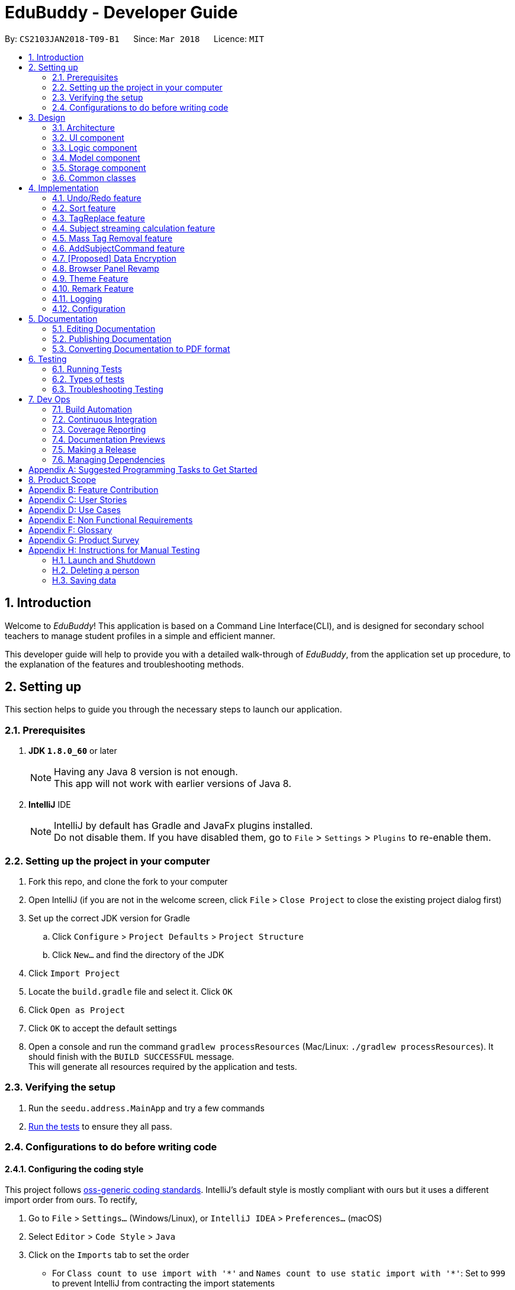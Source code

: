 = EduBuddy - Developer Guide
:toc:
:toc-title:
:toc-placement: preamble
:sectnums:
:imagesDir: images
:stylesDir: stylesheets
:xrefstyle: full
ifdef::env-github[]
:tip-caption: :bulb:
:note-caption: :information_source:
endif::[]
:repoURL: https://github.com/se-edu/addressbook-level4/tree/master

By: `CS2103JAN2018-T09-B1`      Since: `Mar 2018`      Licence: `MIT`

== Introduction
Welcome to _EduBuddy_! This application is based on a Command Line Interface(CLI),
and is designed for secondary school teachers to manage student profiles in
a simple and efficient manner.

This developer guide will help to provide you with a detailed walk-through of _EduBuddy_,
from the application set up procedure, to the explanation of the features and
troubleshooting methods.

== Setting up
This section helps to guide you through the necessary steps to launch our application.

=== Prerequisites

. *JDK `1.8.0_60`* or later
+
[NOTE]
Having any Java 8 version is not enough. +
This app will not work with earlier versions of Java 8.
+

. *IntelliJ* IDE
+
[NOTE]
IntelliJ by default has Gradle and JavaFx plugins installed. +
Do not disable them. If you have disabled them, go to `File` > `Settings` > `Plugins` to re-enable them.


=== Setting up the project in your computer

. Fork this repo, and clone the fork to your computer
. Open IntelliJ (if you are not in the welcome screen, click `File` > `Close Project` to close the existing project dialog first)
. Set up the correct JDK version for Gradle
.. Click `Configure` > `Project Defaults` > `Project Structure`
.. Click `New...` and find the directory of the JDK
. Click `Import Project`
. Locate the `build.gradle` file and select it. Click `OK`
. Click `Open as Project`
. Click `OK` to accept the default settings
. Open a console and run the command `gradlew processResources` (Mac/Linux: `./gradlew processResources`). It should finish with the `BUILD SUCCESSFUL` message. +
This will generate all resources required by the application and tests.

=== Verifying the setup

. Run the `seedu.address.MainApp` and try a few commands
. <<Testing,Run the tests>> to ensure they all pass.

=== Configurations to do before writing code

==== Configuring the coding style

This project follows https://github.com/oss-generic/process/blob/master/docs/CodingStandards.adoc[oss-generic coding standards]. IntelliJ's default style is mostly compliant with ours but it uses a different import order from ours. To rectify,

. Go to `File` > `Settings...` (Windows/Linux), or `IntelliJ IDEA` > `Preferences...` (macOS)
. Select `Editor` > `Code Style` > `Java`
. Click on the `Imports` tab to set the order

* For `Class count to use import with '\*'` and `Names count to use static import with '*'`: Set to `999` to prevent IntelliJ from contracting the import statements
* For `Import Layout`: The order is `import static all other imports`, `import java.\*`, `import javax.*`, `import org.\*`, `import com.*`, `import all other imports`. Add a `<blank line>` between each `import`

Optionally, you can follow the <<UsingCheckstyle#, UsingCheckstyle.adoc>> document to configure Intellij to check style-compliance as you write code.

==== Updating documentation to match your fork

After forking the repo, links in the documentation will still point to the `se-edu/addressbook-level4` repo. If you plan to develop this as a separate product (i.e. instead of contributing to the `se-edu/addressbook-level4`) , you should replace the URL in the variable `repoURL` in `DeveloperGuide.adoc` and `UserGuide.adoc` with the URL of your fork.

==== Setting up CI

Set up Travis to perform Continuous Integration (CI) for your fork. See <<UsingTravis#, UsingTravis.adoc>> to learn how to set it up.

After setting up Travis, you can optionally set up coverage reporting for your team fork (see <<UsingCoveralls#, UsingCoveralls.adoc>>).

[NOTE]
Coverage reporting could be useful for a team repository that hosts the final version but it is not that useful for your personal fork.

Optionally, you can set up AppVeyor as a second CI (see <<UsingAppVeyor#, UsingAppVeyor.adoc>>).

[NOTE]
Having both Travis and AppVeyor ensures your App works on both Unix-based platforms and Windows-based platforms (Travis is Unix-based and AppVeyor is Windows-based)

==== Getting started with coding

When you are ready to start coding,

1. Get some sense of the overall design by reading <<Design-Architecture>>.
2. Read up on the individual design parts from Model, Storage, UI and Logic.

*_return to <<toc,Table of Contents>>_*

== Design
This section illustrates the overall design of our application and provides
the details of its individual components.

[[Design-Architecture]]
=== Architecture

.Architecture Diagram
image::Architecture.png[width="600"]

The *_Architecture Diagram_* given above explains the high-level design of the App. Given below is a quick overview of each component.

[TIP]
The `.pptx` files used to create diagrams in this document can be found in the link:{repoURL}/docs/diagrams/[diagrams] folder. To update a diagram, modify the diagram in the pptx file, select the objects of the diagram, and choose `Save as picture`.

`Main` has only one class called link:{repoURL}/src/main/java/seedu/address/MainApp.java[`MainApp`]. It is responsible for,

* At app launch: Initializes the components in the correct sequence, and connects them up with each other.
* At shut down: Shuts down the components and invokes cleanup method where necessary.

<<Design-Commons,*`Commons`*>> represents a collection of classes used by multiple other components. Two of those classes play important roles at the architecture level.

* `EventsCenter` : This class (written using https://github.com/google/guava/wiki/EventBusExplained[Google's Event Bus library]) is used by components to communicate with other components using events (i.e. a form of _Event Driven_ design)
* `LogsCenter` : Used by many classes to write log messages to the App's log file.

The rest of the App consists of four components.

* <<Design-Ui,*`UI`*>>: The UI of the App.
* <<Design-Logic,*`Logic`*>>: The command executor.
* <<Design-Model,*`Model`*>>: Holds the data of the App in-memory.
* <<Design-Storage,*`Storage`*>>: Reads data from, and writes data to, the hard disk.

Each of the four components

* Defines its _API_ in an `interface` with the same name as the Component.
* Exposes its functionality using a `{Component Name}Manager` class.

For example, the `Logic` component (see the class diagram given below) defines it's API in the `Logic.java` interface and exposes its functionality using the `LogicManager.java` class.

.Class Diagram of the Logic Component
image::LogicClassDiagram.png[width="800"]

[discrete]
==== Events-Driven nature of the design

The _Sequence Diagram_ below shows how the components interact for the scenario where the user issues the command `delete 1`.

.Component interactions for `delete 1` command (part 1)
image::SDforDeletePerson.png[width="800"]

[NOTE]
Note how the `Model` simply raises a `AddressBookChangedEvent` when the Address Book data are changed, instead of asking the `Storage` to save the updates to the hard disk.

The diagram below shows how the `EventsCenter` reacts to that event, which eventually results in the updates being saved to the hard disk and the status bar of the UI being updated to reflect the 'Last Updated' time.

.Component interactions for `delete 1` command (part 2)
image::SDforDeletePersonEventHandling.png[width="800"]

[NOTE]
Note how the event is propagated through the `EventsCenter` to the `Storage` and `UI` without `Model` having to be coupled to either of them. This is an example of how this Event Driven approach helps us reduce direct coupling between components.

The sections below give more details of each component.

[[Design-Ui]]
=== UI component

.Structure of the UI Component
image::UiClassDiagram.png[width="800"]

*API* : link:{repoURL}/src/main/java/seedu/address/ui/Ui.java[`Ui.java`]

The UI consists of a `MainWindow` that is made up of parts e.g.`CommandBox`, `ResultDisplay`, `PersonListPanel`, `StatusBarFooter`, `BrowserPanel` etc. All these, including the `MainWindow`, inherit from the abstract `UiPart` class.

The `UI` component uses JavaFx UI framework. The layout of these UI parts are defined in matching `.fxml` files that are in the `src/main/resources/view` folder. For example, the layout of the link:{repoURL}/src/main/java/seedu/address/ui/MainWindow.java[`MainWindow`] is specified in link:{repoURL}/src/main/resources/view/MainWindow.fxml[`MainWindow.fxml`]

The UI Browser window uses HTML's w3.css framework. The layout of the Browser Panel is defined from `src/main/resources/StudentPage/template.html`.

The UI Browser window then reflects the user profile's respective HTML file when a user is selected, found in {user.home}/StudentPage.

The `UI` component,

* Executes user commands using the `Logic` component.
* Binds itself to some data in the `Model` so that the UI can auto-update when data in the `Model` change.
* Responds to events raised from various parts of the App and updates the UI accordingly.

[[Design-Logic]]
=== Logic component

[[fig-LogicClassDiagram]]
.Structure of the Logic Component
image::LogicClassDiagram.png[width="800"]

.Structure of Commands in the Logic Component. This diagram shows finer details concerning `XYZCommand` and `Command` in <<fig-LogicClassDiagram>>
image::LogicCommandClassDiagram.png[width="800"]

*API* :
link:{repoURL}/src/main/java/seedu/address/logic/Logic.java[`Logic.java`]

.  `Logic` uses the `AddressBookParser` class to parse the user command.
.  This results in a `Command` object which is executed by the `LogicManager`.
.  The command execution can affect the `Model` (e.g. adding a person) and/or raise events.
.  The result of the command execution is encapsulated as a `CommandResult` object which is passed back to the `Ui`.

Given below is the Sequence Diagram for interactions within the `Logic` component for the `execute("delete 1")` API call.

.Interactions Inside the Logic Component for the `delete 1` Command
image::DeletePersonSdForLogic.png[width="800"]

[[Design-Model]]
=== Model component

.Structure of the Model Component
image::ModelClassDiagram.png[width="800"]

*API* : link:{repoURL}/src/main/java/seedu/address/model/Model.java[`Model.java`]

The `Model`,

* stores a `UserPref` object that represents the user's preferences.
* stores the Address Book data.
* exposes an unmodifiable `ObservableList<Person>` that can be 'observed' e.g. the UI can be bound to this list so that the UI automatically updates when the data in the list change.
* does not depend on any of the other three components.

[[Design-Storage]]
=== Storage component

.Structure of the Storage Component
image::StorageClassDiagram.png[width="800"]

*API* : link:{repoURL}/src/main/java/seedu/address/storage/Storage.java[`Storage.java`]

The `Storage` component,

* can save `UserPref` objects in json format and read it back.
* can save the Address Book data in xml format and read it back.

[[Design-Commons]]
=== Common classes

Classes used by multiple components are in the `seedu.addressbook.commons` package.

*_return to <<toc,Table of Contents>>_*

== Implementation

This section describes some noteworthy details on how certain features are implemented.

// tag::undoredo[]
=== Undo/Redo feature
==== Current Implementation

The undo/redo mechanism is facilitated by an `UndoRedoStack`, which resides inside `LogicManager`. It supports undoing and redoing of commands that modifies the state of the address book (e.g. `add`, `edit`). Such commands will inherit from `UndoableCommand`.

`UndoRedoStack` only deals with `UndoableCommands`. Commands that cannot be undone will inherit from `Command` instead. The following diagram shows the inheritance diagram for commands:

image::LogicCommandClassDiagram.png[width="800"]

As you can see from the diagram, `UndoableCommand` adds an extra layer between the abstract `Command` class and concrete commands that can be undone, such as the `DeleteCommand`. Note that extra tasks need to be done when executing a command in an _undoable_ way, such as saving the state of the address book before execution. `UndoableCommand` contains the high-level algorithm for those extra tasks while the child classes implements the details of how to execute the specific command. Note that this technique of putting the high-level algorithm in the parent class and lower-level steps of the algorithm in child classes is also known as the https://www.tutorialspoint.com/design_pattern/template_pattern.htm[template pattern].

Commands that are not undoable are implemented this way:
[source,java]
----
public class ListCommand extends Command {
    @Override
    public CommandResult execute() {
        // ... list logic ...
    }
}
----

With the extra layer, the commands that are undoable are implemented this way:
[source,java]
----
public abstract class UndoableCommand extends Command {
    @Override
    public CommandResult execute() {
        // ... undo logic ...

        executeUndoableCommand();
    }
}

public class DeleteCommand extends UndoableCommand {
    @Override
    public CommandResult executeUndoableCommand() {
        // ... delete logic ...
    }
}
----

Suppose that the user has just launched the application. The `UndoRedoStack` will be empty at the beginning.

The user executes a new `UndoableCommand`, `delete 5`, to delete the 5th person in the address book. The current state of the address book is saved before the `delete 5` command executes. The `delete 5` command will then be pushed onto the `undoStack` (the current state is saved together with the command).

image::UndoRedoStartingStackDiagram.png[width="800"]

As the user continues to use the program, more commands are added into the `undoStack`. For example, the user may execute `add n/David ...` to add a new person.

image::UndoRedoNewCommand1StackDiagram.png[width="800"]

[NOTE]
If a command fails its execution, it will not be pushed to the `UndoRedoStack` at all.

The user now decides that adding the person was a mistake, and decides to undo that action using `undo`.

We will pop the most recent command out of the `undoStack` and push it back to the `redoStack`. We will restore the address book to the state before the `add` command executed.

image::UndoRedoExecuteUndoStackDiagram.png[width="800"]

[NOTE]
If the `undoStack` is empty, then there are no other commands left to be undone, and an `Exception` will be thrown when popping the `undoStack`.

The following sequence diagram shows how the undo operation works:

image::UndoRedoSequenceDiagram.png[width="800"]

The redo does the exact opposite (pops from `redoStack`, push to `undoStack`, and restores the address book to the state after the command is executed).

[NOTE]
If the `redoStack` is empty, then there are no other commands left to be redone, and an `Exception` will be thrown when popping the `redoStack`.

The user now decides to execute a new command, `clear`. As before, `clear` will be pushed into the `undoStack`. This time the `redoStack` is no longer empty. It will be purged as it no longer make sense to redo the `add n/David` command (this is the behavior that most modern desktop applications follow).

image::UndoRedoNewCommand2StackDiagram.png[width="800"]

Commands that are not undoable are not added into the `undoStack`. For example, `list`, which inherits from `Command` rather than `UndoableCommand`, will not be added after execution:

image::UndoRedoNewCommand3StackDiagram.png[width="800"]

The following activity diagram summarize what happens inside the `UndoRedoStack` when a user executes a new command:

image::UndoRedoActivityDiagram.png[width="650"]

==== Design Considerations

===== Aspect: Implementation of `UndoableCommand`

* **Alternative 1 (current choice):** Add a new abstract method `executeUndoableCommand()`
** Pros: We will not lose any undone/redone functionality as it is now part of the default behaviour. Classes that deal with `Command` do not have to know that `executeUndoableCommand()` exist.
** Cons: Hard for new developers to understand the template pattern.
* **Alternative 2:** Just override `execute()`
** Pros: Does not involve the template pattern, easier for new developers to understand.
** Cons: Classes that inherit from `UndoableCommand` must remember to call `super.execute()`, or lose the ability to undo/redo.

===== Aspect: How undo & redo executes

* **Alternative 1 (current choice):** Saves the entire address book.
** Pros: Easy to implement.
** Cons: May have performance issues in terms of memory usage.
* **Alternative 2:** Individual command knows how to undo/redo by itself.
** Pros: Will use less memory (e.g. for `delete`, just save the person being deleted).
** Cons: We must ensure that the implementation of each individual command are correct.


===== Aspect: Type of commands that can be undone/redone

* **Alternative 1 (current choice):** Only include commands that modifies the address book (`add`, `clear`, `edit`).
** Pros: We only revert changes that are hard to change back (the view can easily be re-modified as no data are * lost).
** Cons: User might think that undo also applies when the list is modified (undoing filtering for example), * only to realize that it does not do that, after executing `undo`.
* **Alternative 2:** Include all commands.
** Pros: Might be more intuitive for the user.
** Cons: User have no way of skipping such commands if he or she just want to reset the state of the address * book and not the view.
**Additional Info:** See our discussion  https://github.com/se-edu/addressbook-level4/issues/390#issuecomment-298936672[here].


===== Aspect: Data structure to support the undo/redo commands

* **Alternative 1 (current choice):** Use separate stack for undo and redo
** Pros: Easy to understand for new Computer Science student undergraduates to understand, who are likely to be * the new incoming developers of our project.
** Cons: Logic is duplicated twice. For example, when a new command is executed, we must remember to update * both `HistoryManager` and `UndoRedoStack`.
* **Alternative 2:** Use `HistoryManager` for undo/redo
** Pros: We do not need to maintain a separate stack, and just reuse what is already in the codebase.
** Cons: Requires dealing with commands that have already been undone: We must remember to skip these commands. Violates Single Responsibility Principle and Separation of Concerns as `HistoryManager` now needs to do two * different things.
// end::undoredo[]

*_return to <<toc,Table of Contents>>_*

// tag::Sorting[]
=== Sort feature

==== Current Implementation

The sorting feature allows the user to sort the list of students according to certain
parameters like name and tag. After the sorting process has completed, the user will be
presented with a read only view of the sorted list on the `UI`, and the state of the
list will not be modified.

The figure below shows the Sequence Diagram for the interactions within the `Logic`
component when "sort name" is typed into the `CommandBox` by the user.

image::SortCommandSequenceDiagram.png[width="650"]

. `Logic` uses `AddressBookParser` class to parse the user command,
. A `SortCommand` object is created which is then executed by the `LogicManager`.
. The command executes and calls the `sortPersonList(parameter)` method, which then affects
  the `Model`.
. After the sorting process has been completed, the result is encapsulated as a
  `CommandResult` object, which is then passed back to the `Ui` as a message shown
  to the user.

Below is an example of how the list looks like before and after the command "sort name"
is executed.

image::SortCommandByName.png[width="650"]

==== Design Considerations

===== Aspect: How the list appears after sorting is done and the app is restarted
* ** Alternative 1 (current choice): ** List remains in its initial state after each
                                        restart of the app
** Pros: Some users might prefer the default list that was created by themselves e.g. the need
         to track which student was added last.
** Cons: It will be a hassle to sort the list every time the app starts up if there
         are not many changes to the list.
* ** Alternative 2: ** List is in the sorted form after the app is restarted every time
** Pros: Reduces the time taken to sort the list for each start up of the app.
** Cons: If the default list is required, `SortCommand` will have to be implemented
         as an `UndoableCommand` as well.
// end::Sorting[]

*_return to <<toc,Table of Contents>>_*

// tag::TagReplace[]
=== TagReplace feature

==== Current Implementation
The tag replace is a command that replaces the target tag with the tag that we want.
The tags would be passed in via the argument multimap which would extract the tags with t/ prefix.
It would then be separated into two different tags, tag to be replaced and the tag to be placed.
Then the Addressbook would proceed to look for the persons with the unwanted tag to remove the unwanted
tag and to add the new tag to the person.

The figure below shows the Sequence Diagram for the interactions within the `Logic`
component when "tagreplace t/TAGNAME t/TAGNAME" is typed into the `CommandBox` by the user.

image::TagReplaceCommandSequenceDiagram.png[width="650"]

.  `Logic` uses the `AddressBookParser` class to parse the  command.
.  This results in a `TagReplaceCommand` object which is executed by the `LogicManager`.
.  The command execution calls the `replaceTag` method which then affects the `Model`.
.  The tag is then replaced and the result of the command execution is encapsulated as a `CommandResult` object which is passed back to the `Ui`.

Below is an example of how the list looks like before and after the command "tagreplace t/3G t/4G"
is executed.

image::TagReplaceCommand.png[width="650"]

==== Design Considerations.
===== Aspect: Data structure to support the tag replace command
* ** Alternative 1: ** Reuse the set that exist in the Addressbook.
** Pros: Need not introduce a new data structure to store the tags that are passed in.
** Cons: A set arranges its elements in alphabetical order. This disrupts the order in which the user has entered,
         and it would cause the wanted tag to be removed instead of the unwanted one.

// end::TagReplace[]

*_return to <<toc,Table of Contents>>_*

// tag::subject[]
=== Subject streaming calculation feature
==== Current Implementation
The subject streaming calculation features will be supported by calculation algorithms, `calculateL1R5`, `calculateL1B4A`, `calculateL1B4B, `calculateL1B4C` and `calculateL1B4D, which will be located in `Person.java`. The calculation algorithm will be called by the `SelectCommand`.
It will help to analyse the subjects that are assigned to the student, and determine which combination of subjects will produce the lowest `L1R5`, `L1B4A`, `L1B4B`, `L1B4C` or `L1B4D` score respectively. The score will then be projected in the `Command Box`.

.Sequence Diagram of implementation of Subject streaming calculation
image::StreamCommand.png[width="700"]

** In `StreamCommandParser`
. The user will key in the necessary command, `stream INDEX STREAM_TYPE` to call the `StreamCommand`.
. The Logic uses the AddressBookParser to parse the command to `StreamCommandParser`.
. The `StreamCommandParser` will take in the values and return a new `StreamCommand` object, with the parameters, `index` and `type`.
** In `StreamCommand`
. When the `StreamCommand` is executing, it retrieves the `Person` object that the user was referencing to using the `index` parameter
 and pass in the `Person` object and `type` parameter into a `scoreCalculation()` method.
. In the `scoreCalculation` method, the method will determine what type of streaming score the user wants to get using the `type` paramter.
. Then the necessary calculation algorithm in the `Person.java` will be called.
** In `Person.java`
. In the calculation algorithm, it will store the subject list of the student in `List<Subject> subjects` and loop through the list according to the `L1` subject category.
. The relevant subjects of the subject category will be saved in a temporary `List<Subject> subjectsToCheck` and the list will be passed into a `checkLowest()` method.
. In `checkLowest()`, the subject grades will be compared and the best subject will be removed from the list `subjects`.
. The best grade will be returned back to `calculateL1R5/L1B4` and stored in a temporary `int` variable, `score`. The function will then move on to check the other subject categories.
. After the calculation, `score` will be returned to the `SelectCommand` which will project the result in the `Command Box`.

[NOTE]
The subjects and their respective grades can be assigned to the students by the `AddCommand`, `EditCommand` or `AddSubjectCommand`, with a subject prefix `sub/` followed by the `Subject Name` and `Subject Grade`.
As the students are required to take at least 6 subjects, the subjects will be stored in as a parameter of each individual student as a `List<Subject>`.

===== Aspect: Implementation of command to call `calculateL1R5` and `calculateL1B4`

* **Alternative 1 (current choice):** Add new command class `StreamCommand`
** Pros: It would be easy to implement as there is no need to worry about affecting other classes.
** Cons: More commands for the user to remember.
* **Alternative 2 :** Just override `execute()` of `SelectCommand`
** Pros: Easier to update the `Display Panel` later on when the user wants to access the `Student's` details.
** Cons: Need to update the test cases accordingly due to the change in the `execute()` function.

===== Aspect: Implementation of calculation function `L1R5` and `L1B4`

* **Alternative 1 (current choice):** Add the calculation function in `Person.java`
** Pros: Easier to understand as the function needs to access the subject list of the student for calculation.
** Cons:
* **Alternative 2 :** Implement the calculation function in `execute()` of `SelectCommand`
** Pros: Reduce the amount of coupling between `SelectCommand` and `Model`.
** Cons: Makes the `SelectCommand` more complicated as it is performing more than it should.
// end::subject[]

*_return to <<toc,Table of Contents>>_*

// tag::masstagremoval[]
=== Mass Tag Removal feature
==== Current Implementation

The Mass Tag Removal feature is supported through the suggested Tag Removal feature in the Model Component.
The command `TagDeleteCommand` is implemented to call the `deleteTag()` function in the `Model` interface.
The `deleteTag()` function will loop through the students in the `AddressBook` and will remove the specified Tag from every student that has the specified Tag and the students' `Tag List` will be updated.

A `TagDeleteCommand` is where the user inputs `tagdelete [TAG_NAME]` or `td [TAG_NAME]` in the `Command Box`. When the user input fulfils the criteria of the expected input format, the command will execute.
The `deleteTag()` function will be called and loops through the students in the `AddressBook`.

* If the specified tag is not found tagged to any student, a `TagNotFoundException` will be thrown and a error message will be returned to the user.
* Else, the `Tag List` of each student will be loaded and stored in a temporary `List` variable and the specified tag will be removed from it.
Then a new student object with the updated `Tag List` will be replace the original student object. Thus the `AddressBook` will eventually have the updated list of students where the specified tag have been removed.

** `Parser`
. Logic uses the AddressBookParser class to parse the command into `TagDeleteCommandParser`.
. The parser will then return a new TagDeleteCommand object with the parameter `tagName` which is executed by the LogicManager.
. The command execution calls the deleteTag method which then cycle through the list of students in the _EduBuddy_ and removes the tags containing the `tagName` from the students.
. The tag is then deleted and the result of the command execution will be returned as a CommandResult object which is passed back to the Ui.
. The user will see a message on the `Command Box` in the format: `Deleted Tag: [TAG_NAME]` and the `Tag` will be removed.

.Sequence Diagram of TagDeleteCommand if the specified tag exists.
image::TagDeleteCommandSequenceDiagram.png[width="800"]

==== Design Considerations

===== Aspect: Implementation of `TagDeleteCommand`

* **Alternative 1:** Create a new method in `TagDeleteCommand` to delete tag
** Pros: Easier to understand the structure of `TagDeleteCommand`.
** Cons: The `deleteTag()` function that was implemented would be redundant.
* **Alternative 2 (current choice):** Call the `deleteTag()` function
** Pros: Implementation of the command would be easier as the main algorithm to delete the tag is within the code.
** Cons: Increases coupling between `Model` and `TagDeleteCommand`.

// end::masstagremoval[]

*_return to <<toc,Table of Contents>>_*

// tag::addsubjects[]
=== AddSubjectCommand feature
==== Current Implementation

The AddSubjectCommand feature is located in the `Logic` component.
The `AddSubjectCommand` can be used when the user inputs `addsub INDEX sub/[SUBJECT_NAME SUBJECT_GRADE...]` in the `Command Box`. When the user input fulfils the criteria of the expected input format, the command will execute.
The command will then find the student located at the specified `INDEX` and creates a new student with the previous details of the selected student.
The new student will have the updated `Set<Subject>` and will replace the selected student in the _EduBuddy_.

* If the student already possess the subject that was keyed in, the subject will not be added to the subject list of the student. This is to prevent the student having duplicate subjects assigned to him/her.
* If the user typed in duplicate subjects in the input, for example: `addsub 1 sub/English A1 English A1`, an `IllegalValueException` will be thrown and an error message, "There should not be duplicate subject(s) assigned to student."

** `Parser`
. Logic uses the `AddressBookParser` class to parse the command into `AddSubjectCommandParser`.
. The parser will first parse the `INDEX` and `subjects` using the `parseIndex` and `parseSubjects` in the `ParserUtil` class, to check if they are valid inputs.
. The parser will then creates a new `AddSubjectCommand` object with the attributes `index` and `editPersonDescriptor`, which is executed by the LogicManager.
** In `AddSubjectCommand`
. The command execution of `AddSubjectCommand` will create a new student object using a `createEditedPerson()` method, which will call `checkIfSubjectExists()` method.
. The method will check if the subjects to be added exist in the original list of subjects assigned to the student. A boolean variable `isPresent` will keep be used to indicate if the subjects exist.
. If `isPresent` is false, the subjects will be added to a new `Set<Subject>` object which contains the both the new and old subjects of the student.
. A new student containing the previous details and the updated subject list will be created and replace the selected student in the _EduBuddy_.
. The result of the command execution will be returned as a CommandResult object which is passed back to the Ui.
. The user will see a message on the `Command Box` in the format: `Edited Person: [NAME]. Updated Subjects: [SUBJECT_NAME SUBJECT_GRADE]...` will be removed.

.Sequence Diagram of AddSubjectCommand
image::AddSubjectCommandActivityDiagram.png[width="800"]

==== Design Considerations

===== Aspect: Implementation of `AddSubjectCommand`

* **Alternative 1:** The user continues to use the `AddCommand` to add all the subjects at one time or use `EditCommand` to change the subjects details.
** Pros: More intuitive for the user as the commands do what the user expects from their names.
** Cons: The user have to key in a long command line as each student has to be assigned to at least 6 subjects.
* **Alternative 2 (current choice):** Create a new `AddSubjectCommand`
** Pros: The user just needs to type in the subjects that he/she did not add earlier.
** Cons: More commands for the user to remember.

===== Aspect: The number of people that the user can add subjects to using the command

* **Alternative 1:** The command can be implemented as a mass adding command, where the subjects keyed in can be added to all the students in _EduBuddy_.
** Pros: It would be convenient as the teacher do not need to key in similar subjects for everyone.
** Cons: The students may have different subject combination and different grades for different subjects, and this consideration neglects this fact.
* **Alternative 2 (current choice):** The command can only add to one specified student at a time.
** Pros: The algorithm will be slightly less complicated and easier to implement.
** Cons: Depending on the situation, the user may want a mass adding feature implemented as it would be more convenient.

// end::addsubjects[]

*_return to <<toc,Table of Contents>>_*

// tag::dataencryption[]

=== [Proposed] Data Encryption

_{Explain here how the data encryption feature will be implemented}_

// end::dataencryption[]

// tag::browserpanel[]
=== Browser Panel Revamp

.First Half of Browser Panel
image::browser1.png[width="600"]
.Second Half of Browser Panel
image::browser2.png[width="600"]

We will use a html page with w3.css framework support to implement the new Browser Panel.
The browser panel can be controlled from the CLI interface, which manipulates the data in the browser panel.

The browser will be invoked by the selection of a student from ui/BrowserPanel. loadPersonPage() invokes the html file
of the student selected stored in resources/StudentPage.

Creation of a html StudentPage file:

After add command is called successfully, a template file from StudentPage will be duplicated as a backup,
and renamed as the name that is called from the add command.

Editing StudentPage file:
After any command that changes the data in the BrowserPanel is called, the HTML file will be stored as a string and edited accordingly.
The file is then output to {user.home}/StudentPage.

 When a user inputs new data, the selected 'logic' command invokes the addPage and deletePage method from ModelManager.
 From the 'model''s addPage command, 'template.html' from resources/StudentPage is called.
 A new folder is created in {user.home}/StudentPage which creates a 'storage' for the user profile pages.
 These user-profile pages are updated in real time when called by the UI BrowserPanel object.

// end::browserpanel[]

*_return to <<toc,Table of Contents>>_*

// tag::theme[]
=== Theme Feature
==== Current Implementation
The theme command is a command that changes the theme of the program.
The input from the user would be parsed with a dedicated parser class 'ChangeThemeCommandParser'.
We will implement a HashMap to choose the right theme to use from the user input.
The themes are found in resources/view.

.  `Logic` uses the `ChangeThemeCommandParser` class to parse the command.
.  This results in a `ChangeThemeCommand` object which is executed by the `LogicManager`.
.  The command execution calls the `ThemeColourUtil` method which then affects the `Model`, which calls the appropriate theme from /view/.
.  The theme is then changed, passed back to the ChangeThemeCommand object which changes the 'UI'.


==== Design Considerations.
===== Aspect: Data structure to support the tag replace command
* ** Alternative 1: ** Reuse the set that exist in the Addressbook.
** Pros: Need not introduce a new data structure to store the tags that are passed in.
** Cons: A set arranges its elements in alphabetical order. This disrupts the order in which the user has entered,
         and it would cause the wanted tag to be removed instead of the unwanted one.

// end::Theme[]

*_return to <<toc,Table of Contents>>_*

// tag::remark[]
=== Remark Feature
==== Current Implementation

A new remark component is added to the person model.

image::ModelClassDiagramWithRemark.png[width="800"]

This remark feature allows the user to add remarks to the student profile of the specified student.

image::RemarkClassSequenceDiagram.png[width="800"]

Figure 15. Sequence Diagram of AddRemarkCommand

==== Design Considerations
===== Aspect: Implementation of the `Remark` feature
* ** Alternative 1:** Using just one method to add and delete the remark.
** Pros: Need not create 2 command just to add and delete the remarks.
** Cons: The remark attached to the student in our student profile would not be able to exceed one line.

*_return to <<toc,Table of Contents>>_*
// end::remark[]

=== Logging

We are using `java.util.logging` package for logging. The `LogsCenter` class is used to manage the logging levels and logging destinations.

* The logging level can be controlled using the `logLevel` setting in the configuration file (See <<Implementation-Configuration>>)
* The `Logger` for a class can be obtained using `LogsCenter.getLogger(Class)` which will log messages according to the specified logging level
* Currently log messages are output through: `Console` and to a `.log` file.

*Logging Levels*

* `SEVERE` : Critical problem detected which may possibly cause the termination of the application
* `WARNING` : Can continue, but with caution
* `INFO` : Information showing the noteworthy actions by the App
* `FINE` : Details that is not usually noteworthy but may be useful in debugging e.g. print the actual list instead of just its size

[[Implementation-Configuration]]
=== Configuration

Certain properties of the application can be controlled (e.g App name, logging level) through the configuration file (default: `config.json`).

*_return to <<toc,Table of Contents>>_*

== Documentation

We use asciidoc for writing documentation.

[NOTE]
We chose asciidoc over Markdown because asciidoc, although a bit more complex than Markdown, provides more flexibility in formatting.

=== Editing Documentation

See <<UsingGradle#rendering-asciidoc-files, UsingGradle.adoc>> to learn how to render `.adoc` files locally to preview the end result of your edits.
Alternatively, you can download the AsciiDoc plugin for IntelliJ, which allows you to preview the changes you have made to your `.adoc` files in real-time.

=== Publishing Documentation

See <<UsingTravis#deploying-github-pages, UsingTravis.adoc>> to learn how to deploy GitHub Pages using Travis.

=== Converting Documentation to PDF format

We use https://www.google.com/chrome/browser/desktop/[Google Chrome] for converting documentation to PDF format, as Chrome's PDF engine preserves hyperlinks used in webpages.

Here are the steps to convert the project documentation files to PDF format.

.  Follow the instructions in <<UsingGradle#rendering-asciidoc-files, UsingGradle.adoc>> to convert the AsciiDoc files in the `docs/` directory to HTML format.
.  Go to your generated HTML files in the `build/docs` folder, right click on them and select `Open with` -> `Google Chrome`.
.  Within Chrome, click on the `Print` option in Chrome's menu.
.  Set the destination to `Save as PDF`, then click `Save` to save a copy of the file in PDF format. For best results, use the settings indicated in the screenshot below.

.Saving documentation as PDF files in Chrome
image::chrome_save_as_pdf.png[width="300"]

*_return to <<toc,Table of Contents>>_*

[[Testing]]
== Testing
This section explains the various testing methods available in our application
and also provides some troubleshooting techniques.

=== Running Tests

There are three ways to run tests.

[TIP]
The most reliable way to run tests is the 3rd one. The first two methods might fail some GUI tests due to platform/resolution-specific idiosyncrasies.

*Method 1: Using IntelliJ JUnit test runner*

* To run all tests, right-click on the `src/test/java` folder and choose `Run 'All Tests'`
* To run a subset of tests, you can right-click on a test package, test class, or a test and choose `Run 'ABC'`

*Method 2: Using Gradle*

* Open a console and run the command `gradlew clean allTests` (Mac/Linux: `./gradlew clean allTests`)

[NOTE]
See <<UsingGradle#, UsingGradle.adoc>> for more info on how to run tests using Gradle.

*Method 3: Using Gradle (headless)*

Thanks to the https://github.com/TestFX/TestFX[TestFX] library we use, our GUI tests can be run in the _headless_ mode. In the headless mode, GUI tests do not show up on the screen. That means the developer can do other things on the Computer while the tests are running.

To run tests in headless mode, open a console and run the command `gradlew clean headless allTests` (Mac/Linux: `./gradlew clean headless allTests`)

=== Types of tests

We have two types of tests:

.  *GUI Tests* - These are tests involving the GUI. They include,
.. _System Tests_ that test the entire App by simulating user actions on the GUI. These are in the `systemtests` package.
.. _Unit tests_ that test the individual components. These are in `seedu.address.ui` package.
.  *Non-GUI Tests* - These are tests not involving the GUI. They include,
..  _Unit tests_ targeting the lowest level methods/classes. +
e.g. `seedu.address.commons.StringUtilTest`
..  _Integration tests_ that are checking the integration of multiple code units (those code units are assumed to be working). +
e.g. `seedu.address.storage.StorageManagerTest`
..  Hybrids of unit and integration tests. These test are checking multiple code units as well as how the are connected together. +
e.g. `seedu.address.logic.LogicManagerTest`


=== Troubleshooting Testing
**Problem: `HelpWindowTest` fails with a `NullPointerException`.**

* Reason: One of its dependencies, `UserGuide.html` in `src/main/resources/docs` is missing.
* Solution: Execute Gradle task `processResources`.

*_return to <<toc,Table of Contents>>_*

== Dev Ops

=== Build Automation

See <<UsingGradle#, UsingGradle.adoc>> to learn how to use Gradle for build automation.

=== Continuous Integration

We use https://travis-ci.org/[Travis CI] and https://www.appveyor.com/[AppVeyor] to perform _Continuous Integration_ on our projects. See <<UsingTravis#, UsingTravis.adoc>> and <<UsingAppVeyor#, UsingAppVeyor.adoc>> for more details.

=== Coverage Reporting

We use https://coveralls.io/[Coveralls] to track the code coverage of our projects. See <<UsingCoveralls#, UsingCoveralls.adoc>> for more details.

=== Documentation Previews
When a pull request has changes to asciidoc files, you can use https://www.netlify.com/[Netlify] to see a preview of how the HTML version of those asciidoc files will look like when the pull request is merged. See <<UsingNetlify#, UsingNetlify.adoc>> for more details.

=== Making a Release

Here are the steps to create a new release.

.  Update the version number in link:{repoURL}/src/main/java/seedu/address/MainApp.java[`MainApp.java`].
.  Generate a JAR file <<UsingGradle#creating-the-jar-file, using Gradle>>.
.  Tag the repo with the version number. e.g. `v0.1`
.  https://help.github.com/articles/creating-releases/[Create a new release using GitHub] and upload the JAR file you created.

=== Managing Dependencies

A project often depends on third-party libraries. For example, Address Book depends on the http://wiki.fasterxml.com/JacksonHome[Jackson library] for XML parsing. Managing these _dependencies_ can be automated using Gradle. For example, Gradle can download the dependencies automatically, which is better than these alternatives. +
a. Include those libraries in the repo (this bloats the repo size) +
b. Require developers to download those libraries manually (this creates extra work for developers)

*_return to <<toc,Table of Contents>>_*

[[GetStartedProgramming]]
[appendix]
== Suggested Programming Tasks to Get Started

Suggested path for new programmers:

1. First, add small local-impact (i.e. the impact of the change does not go beyond the component) enhancements to one component at a time. Some suggestions are given in <<GetStartedProgramming-EachComponent>>.

2. Next, add a feature that touches multiple components to learn how to implement an end-to-end feature across all components. <<GetStartedProgramming-RemarkCommand>> explains how to go about adding such a feature.

[[GetStartedProgramming-EachComponent]]

== Product Scope

*Target user profile*:

* is a secondary school teacher
* needs to know more about the students that they have taught
* has a need to track results
* has a need to manage a significant number of students
* prefer desktop apps over other types
* can type fast
* prefers typing over mouse input
* is reasonably comfortable using CLI apps

*Value proposition*: manage contacts faster than a typical mouse/GUI driven app

*_return to <<toc,Table of Contents>>_*

[appendix]
== Feature Contribution

[width="85%",cols="22%,<23%,<40%",options="header",]
|=======================================================================
|Name | Major |Minor
|Johnny  |Display Panel: Add display panel functionalities to UI window | Data Integration: Integrate data input from user into display window

|Xin Hui |Academic Section: Help teachers to view and manage students' academic information | Subject Class Database: Create subject class and integrate input into command. Add L1R5 calculation support into subject inputs.

|Kun Hong |Administrative Information: Add student administrative information into EduBuddy | Tag Support: Enhance tag functionalities in EduBuddy



|Keng Seng |Calendar: Add calendar features which supports different administrative tasks | Sorting feature: Add sorting functionalities based on various parameters

|=======================================================================

*_return to <<toc,Table of Contents>>_*

[appendix]
== User Stories

Priorities: High (must have) - `* * \*`, Medium (nice to have) - `* \*`, Low (unlikely to have) - `*`

[width="59%",cols="22%,<23%,<25%,<30%",options="header",]
|=======================================================================
|Priority |As a ... |I want to ... |So that I can...
|`* * *` |new user |see usage instructions |refer to instructions when I forget how to use the App

|`* * *` |teacher |update students' classes |know which classes they are in easily

|`* * *` |teacher |update students' academic results |view and obtain students' streaming score (eg.L1R5)

|`* * *` |teacher |access student's academic and non-academic achievements |stream the students properly (e.g. Normal Academic, Normal Technical, Express)


|`* * *` |teacher |access student profiles easily  | have first hand information on all my students without going through a lot of documentation

|`* * *` |teacher |edit remarks of each individual student |update the students' individual needs that occur during class

|`* *` |teacher |filter and group students |access information of specific students

|`* *` |teacher |update student's marks |track the student's improvement in a certain subject

|`* *` |teacher |know the students' emergency contact information |know who to contact when something happens to the student

|`* *` |teacher |update student's attendance records |know if a student has been absent too frequently

|`*` |teacher |look up on student's identity |recognize who the student is

|`*` |teacher |know which subjects that I have taught them before |customize my teaching methods for different students

|`*` |teacher |can track the student's progress in the CCA |decide whether to involve the student more

|`*` |teacher |key in the levels attained by the students in the various domains in L.E.A.P.S system
|calculate the Co-Curricular Attainment achieved by the student.

|`*` |teacher |view the student's injuries history |to know the need of my students.

|=======================================================================

*_return to <<toc,Table of Contents>>_*

[appendix]
== Use Cases

(For all use cases below, the *System* is `EduBuddy` and the *Actor* is the `user`, unless specified otherwise)

[discrete]
=== Use case: Delete person

*Main Success Scenario*

1.  User requests to list persons
2.  AddressBook shows a list of persons
3.  User requests to delete a specific person in the list
4.  AddressBook deletes the person
+
Use case ends.

*Extensions*

[none]
* 2a. The list is empty.
+
Use case ends.

* 3a. The given index is invalid.
+
[none]
** 3a1. AddressBook shows an error message.
+
Use case resumes at step 2.

[discrete]
=== Use case: Retrieve information of selected person

*Main Success Scenario*

1.  User requests to list or find persons
2.  AddressBook shows a list of persons
3.  User requests to select a specific person in the list
4.  AddressBook loads the information of the selected person
+
Use case ends.

*Extensions*

[none]
* 2a. The list is empty.
+
Use case ends.

* 3a. The given index is invalid.
+
[none]
** 3a1. AddressBook shows an error message.
+
Use case resumes at step 2.

[discrete]
=== Use case: Add remarks for person

*Main Success Scenario*

1.  User requests to list or find persons
2.  AddressBook shows a list of persons
3.  User requests to add remarks for a specific person in the list
4.  AddressBook shows the updated information of the selected person
+
Use case ends.

*Extensions*

[none]
* 2a. The list is empty.
+
Use case ends.

* 3a. The given index is invalid.
+
[none]
** 3a1. AddressBook shows an error message.
+
Use case resumes at step 2.

[discrete]
=== Use case: Add an appointment

*Main Success Scenario*

1.  User requests to list or find persons
2.  AddressBook shows a list of persons
3.  User requests to add an appointment for a specific person in the list by typing in a date and time
4.  AddressBook shows the updated details of the appointment
+
Use case ends.

*Extensions*

[none]
* 2a. The list is empty.
+
Use case ends.

* 3a. The given index is invalid.
+
[none]
** 3a1. AddressBook shows an error message.
+
Use case resumes at step 2.

* 3b. The given date or time is in a invalid format.
+
[none]
** 3b1. AddressBook shows an error message.
+
Use case resumes at step 2.

* 3c. The given date or time is already booked by another appointment.
+
[none]
** 3c1. AddressBook prompts user to input another date or time.
+
Use case resumes at step 2.

[discrete]
=== Use case: Add students' academic results

*Main Success Scenario*

1.  User requests to list or find persons
2.  AddressBook shows a list of persons
3.  User requests to update students' academic results using `AddCommand`
4.  AddressBook shows updated details of academic results
+
Use case ends.

*Extensions*

[none]
* 2a. The list is empty.
+
Use case ends.

* 3a. The given index is invalid.
+
[none]
** 3a1. AddressBook shows an error message.
+
* 3b. The given subject(s) is/are invalid, for example, the name or the grade.
+
[none]
** 3b1. AddressBook shows an error message.
+
Use case resumes at step 2.

[discrete]
=== Use case: View students' academic results

*Main Success Scenario*

1.  User requests to list or find persons
2.  AddressBook shows a list of persons
3.  User requests to view students' academic results using `SelectCommand`
4.  AddressBook shows updated details of academic results
+
Use case ends.

*Extensions*

[none]
* 2a. The list is empty.
+
Use case ends.

* 3a. The given index is invalid.
+
[none]
** 3a1. AddressBook shows an error message.
+
* 3b. No subjects are assigned to the student.
+
[none]
** 3b1. UI shows an empty list of subjects.
+
Use case resumes at step 2.

[discrete]
=== Use case: View students' streaming results

*Main Success Scenario*

1.  User requests to list or find persons
2.  AddressBook shows a list of persons
3.  User requests to view students' streaming results using `SelectCommand` or `StreamCommand`
4.  AddressBook shows updated details of streaming results
+
Use case ends.

*Extensions*

[none]
* 2a. The list is empty.
+
Use case ends.

* 3a. The given index or parameter is invalid.
+
[none]
** 3a1. AddressBook shows an error message.
+
* 3b. No subjects are assigned to the student.
+
[none]
** 3b1. Streaming results will be shown as zero.
+
* 3c. Not enough subjects are assigned to the student.
+
[none]
** 3c1. Streaming results will be shown as zero.
+
Use case resumes at step 2.

[discrete]
=== Use case: Update students' academic results

*Main Success Scenario*

1.  User requests to list or find persons
2.  AddressBook shows a list of persons
3.  User requests to update students' academic results using `EditCommand` or `AddSubjectCommand`
4.  AddressBook shows updated details of academic results
+
Use case ends.

*Extensions*

[none]
* 2a. The list is empty.
+
Use case ends.

* 3a. The given index is invalid.
+
[none]
** 3a1. AddressBook shows an error message.
+
* 3b. The given subject(s) is/are invalid, for example, the name or the grade.
+
[none]
** 3b1. AddressBook shows an error message.
+
* 3c. There are duplicate subjects in the user input.
+
[none]
** 3c1. AddressBook shows an error message.
+
Use case resumes at step 2.

*_return to <<toc,Table of Contents>>_*

[appendix]
== Non Functional Requirements

.  Should work on any <<mainstream-os,mainstream OS>> as long as it has Java `1.8.0_60` or higher installed.
.  Should be able to hold up to 1,200 students
 without a noticeable sluggishness in performance for typical usage.
.  A user with above average typing speed for regular English text (i.e. not code, not system admin commands) should be able to accomplish most of the tasks faster using commands than using the mouse.

*_return to <<toc,Table of Contents>>_*

[appendix]
== Glossary

[[CCA}} CCA::
CCA stands for Co-Curricular Activities. It functions as a non-academic activity where students can have a more enriching experience in school. Find out more by clicking https://www.moe.gov.sg/education/programmes/co-curricular-activities[here].

[[Grade]] Grade::
The grading of the subjects by the level of competence the students show during the "O-Level examination".
The level of achievement in each subject is indicated by the grade obtained, with A1 being the highest achievable grade and F9 the lowest:
[width="30%",cols="22%,<23%",options="header",]
|=======================================================================
|Grade|Percentage of Competency
|A1| 75% - 100%
|A2| 70% - 74%
|B3| 65% - 69%
|B4| 60% - 64%
|C5| 55% - 59%
|C6| 50% - 54%
|D7| 45% - 49%
|E8| 40% - 44%
|F9| 0% - 39%
|=======================================================================
[[L1B4]] L1B4::
A grading system for Secondary School students taking "O-Level Examination" at the end of their four years of studies in Secondary School.
The score obtained from the grading system will be used to determine the eligibility of the students to enter the next level of education, Polytechnic.
`L1` represents the First language subject and `B4` represents 2 relevant subjects, according to the polytechnic course applied, and 2 other best subjects.
The category the relevant subject is under(for example: L1B4-A, L1B4-B, L1B4-C, L1B4D), will determine which subjects are the relevant subjects.
The score will be calculated by considering the subjects' grades. Each subject can only be considered once.

If you want to find out more about the subject categories (L1B4-A, L1B4-B, L1B4-C, L1B4D),
please visit:

* https://www.sp.edu.sg/wps/portal/vp-spws/!ut/p/a0/04_Sj9CPykssy0xPLMnMz0vMAfGjzOJDPUxdjdxMTQws3J1cDDwt_MJMXZxDDE3cDfQLsh0VAYY7oWE!/?PC_Z7_UH5E2F540G6P00IO8K5AU61JM5027774_WCM_CONTEXT=/wps/wcm/connect/lib-spws/site-spwebsite/future+students/admissions/selection+criteria+for+gce+o+level+holders+-+aggregate+computation++%28admissions+-+course+intakes+and+cut-off+points%29[Singapore Polytechnic]
* http://www.tp.edu.sg/admissions/gce-o-level-aggregate-scores-computation[Temasek Polytechnic]
* https://www.moe.gov.sg/education/post-secondary#polytechnics[Other Polytechnics]

[[L1R5]] L1R5::
1R5 is a grading system used in Singapore to determine the secondary school students' proficiency in the subjects taken for "O-Level Examination".
The score is used for the students to enroll into Junior Colleges, which is the next higher level of education. "L1" refers to the first language subject taken by the student, while "R5" refers to the 5 relevant subjects that are examinable by the students.
The grade of L1R5 is then determined by taking the best grades of each category and summing them up, for example, if a student scores A1 for all 6 subjects are from each category, the score will be 6. Each subject can only be considered once.
For more information, please click https://www.moe.gov.sg/admissions/direct-admissions/dsa-jc/eligibility[here]

[[mainstream-os]] Mainstream OS::
Windows, Linux, Unix, OS-X

[[private-contact-detail]] Private contact detail::
A contact detail that is not meant to be shared with others

[[Subject]] Subject::
These are the following subjects that are examinable in O-level Examinations in Singapore (as of Year 2018).
[NOTE]
The subjects in the brackets are not to be used as input. The subjects not in brackets are preferred for better efficiency in typing. +
For example, type in: `Hist A1` *not* `History A1`
[width="85%",cols="22%,<23%",options="header",]
|=======================================================================
|Subject Category|Subjects
|L1| English, HTamil(Higher Tamil), HChi(Higher Chinese), HMalay(Higher Malay)
|R1| Hist(History), Geog(Geography), ComHum(Combined Humanities), ELit(English Literature), CLit(Chinese Literature),
     MLit(Malay Literature), TLit(Tamil Literature), HArt(Higher Art), HMusic(Higher Music), BIndo(Bahasa Indonesia),
     CSP(Chinese Special Programme), MSP(Malay Special Programme)
|R2| EMath(Elementary Mathematics), AMath(Additional Mathematics), Phy(Physics), Chem(Chemistry), Bio(Biology), Sci(Combined Science)
|R3| Consist of both R1 and R2 subjects
|R4| Consist of L1, R1 and R2 subjects. French, German, Spanish, Hindi, Urdu, Gujarati, Panjabi, Bengali, Burmese,
     Thai, Jap(Japanese), Tamil, Chinese, Malay, DnT(Design and Technology), Comp(Computing), FnN(Food and Nutrition), PoA(Principles of Accounting),
     Econs(Economics), Drama, PE(Physical Education), Biz(Business Studies), Biotech(Biotechnology), Design(Design Studies)
|R5| Consist of R4 subjects
|=======================================================================

* The following subjects can be assigned to students but cannot be contributed to the results: ChiB (Chinese B), MalayB (Malay B), TamilB(Tamil B).

*_return to <<toc,Table of Contents>>_*

[appendix]
== Product Survey

*Product Name*

Author: ...

Pros:

* ...
* ...

Cons:

* ...
* ...

*_return to <<toc,Table of Contents>>_*

[appendix]
== Instructions for Manual Testing

Given below are instructions to test the app manually.

[NOTE]
These instructions only provide a starting point for testers to work on; testers are expected to do more _exploratory_ testing.

=== Launch and Shutdown

. Initial launch

.. Download the jar file and copy into an empty folder
.. Double-click the jar file +
   Expected: Shows the GUI with a set of sample contacts. The window size may not be optimum.

. Saving window preferences

.. Resize the window to an optimum size. Move the window to a different location. Close the window.
.. Re-launch the app by double-clicking the jar file. +
   Expected: The most recent window size and location is retained.

=== Deleting a person

. Deleting a person while all persons are listed

.. Prerequisites: List all persons using the `list` command. Multiple persons in the list.
.. Test case: `delete 1` +
   Expected: First contact is deleted from the list. Details of the deleted contact shown in the status message. Timestamp in the status bar is updated.
.. Test case: `delete 0` +
   Expected: No person is deleted. Error details shown in the status message. Status bar remains the same.
.. Other incorrect delete commands to try: `delete`, `delete x` (where x is larger than the list size) _{give more}_ +
   Expected: Similar to previous.

=== Saving data

. Dealing with missing/corrupted data files

.. _{explain how to simulate a missing/corrupted file and the expected behavior}_

*_return to <<toc,Table of Contents>>_*
